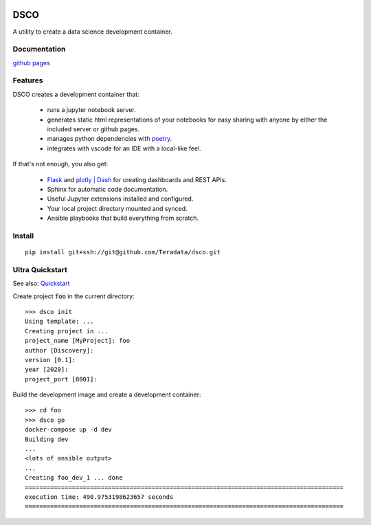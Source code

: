 .. image:: docs/assets/banner.png

==========================
DSCO
==========================

A utility to create a data science development container.

Documentation
-------------

`github pages <https://teradata.github.io/dsco/html/>`_


Features
--------

DSCO creates a development container that:

  - runs a jupyter notebook server.
  - generates static html representations of your notebooks 
    for easy sharing with anyone by either the included server
    or github pages.
  - manages python dependencies with `poetry <https://python-poetry.org/>`_.
  - integrates with vscode for an IDE with a local-like feel.

If that's not enough, you also get:

  - `Flask <https://palletsprojects.com/p/flask/>`_ and 
    `plotly | Dash <https://dash.plotly.com/>`_ for creating dashboards 
    and REST APIs.
  - Sphinx for automatic code documentation.
  - Useful Jupyter extensions installed and configured.
  - Your local project directory mounted and synced.
  - Ansible playbooks that build everything from scratch.

Install
-------

::

    pip install git+ssh://git@github.com/Teradata/dsco.git

Ultra Quickstart
----------------

See also: `Quickstart <https://teradata.github.io/dsco/html/quickstart.html>`_

Create project :code:`foo` in the current directory:

::

    >>> dsco init
    Using template: ...
    Creating project in ...
    project_name [MyProject]: foo
    author [Discovery]: 
    version [0.1]: 
    year [2020]: 
    project_port [8001]:

Build the development image and create a development container:

::

    >>> cd foo
    >>> dsco go
    docker-compose up -d dev
    Building dev
    ...
    <lots of ansible output>
    ...
    Creating foo_dev_1 ... done
    ========================================================================================
    execution time: 490.9753198623657 seconds
    ========================================================================================
